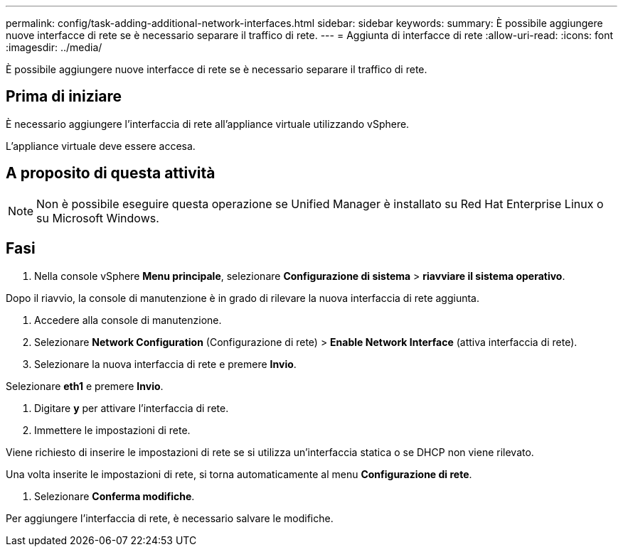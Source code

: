 ---
permalink: config/task-adding-additional-network-interfaces.html 
sidebar: sidebar 
keywords:  
summary: È possibile aggiungere nuove interfacce di rete se è necessario separare il traffico di rete. 
---
= Aggiunta di interfacce di rete
:allow-uri-read: 
:icons: font
:imagesdir: ../media/


[role="lead"]
È possibile aggiungere nuove interfacce di rete se è necessario separare il traffico di rete.



== Prima di iniziare

È necessario aggiungere l'interfaccia di rete all'appliance virtuale utilizzando vSphere.

L'appliance virtuale deve essere accesa.



== A proposito di questa attività

[NOTE]
====
Non è possibile eseguire questa operazione se Unified Manager è installato su Red Hat Enterprise Linux o su Microsoft Windows.

====


== Fasi

. Nella console vSphere *Menu principale*, selezionare *Configurazione di sistema* > *riavviare il sistema operativo*.


Dopo il riavvio, la console di manutenzione è in grado di rilevare la nuova interfaccia di rete aggiunta.

. Accedere alla console di manutenzione.
. Selezionare *Network Configuration* (Configurazione di rete) > *Enable Network Interface* (attiva interfaccia di rete).
. Selezionare la nuova interfaccia di rete e premere *Invio*.


Selezionare *eth1* e premere *Invio*.

. Digitare *y* per attivare l'interfaccia di rete.
. Immettere le impostazioni di rete.


Viene richiesto di inserire le impostazioni di rete se si utilizza un'interfaccia statica o se DHCP non viene rilevato.

Una volta inserite le impostazioni di rete, si torna automaticamente al menu *Configurazione di rete*.

. Selezionare *Conferma modifiche*.


Per aggiungere l'interfaccia di rete, è necessario salvare le modifiche.
